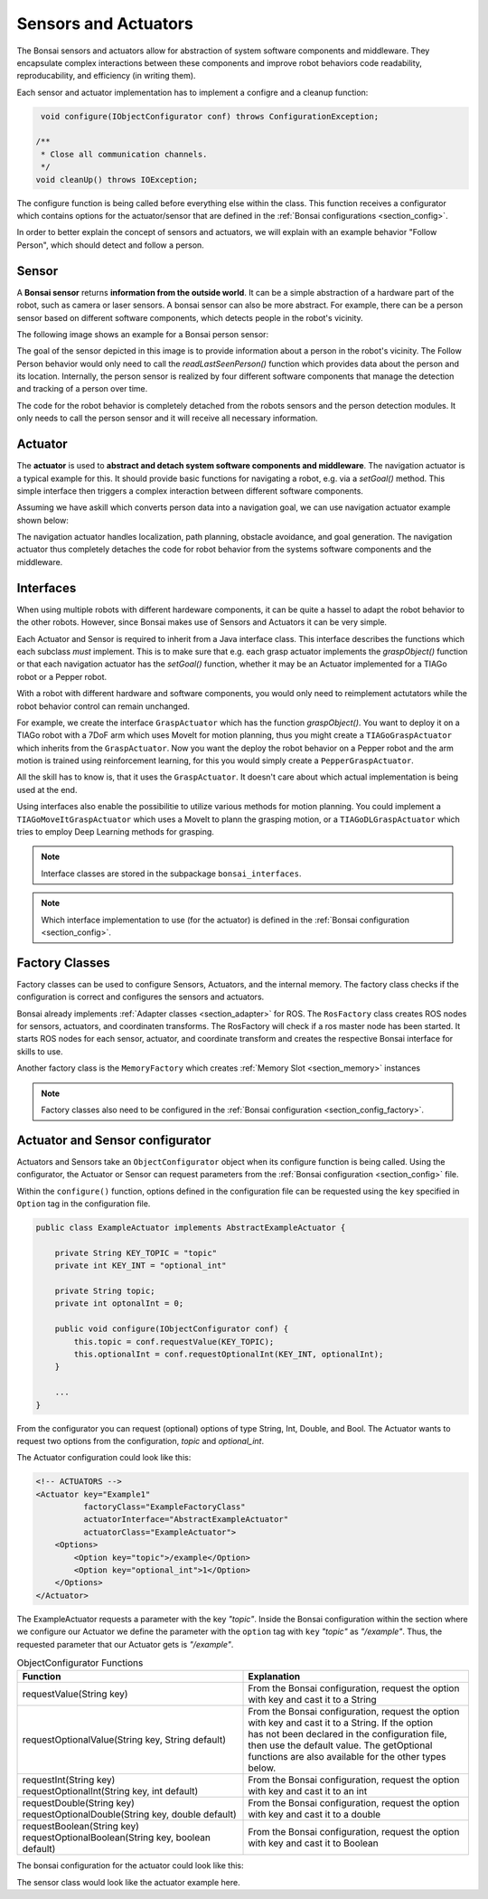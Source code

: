 

Sensors and Actuators
=====================

The Bonsai sensors and actuators allow for abstraction of system software components and middleware.
They encapsulate complex interactions between these components and improve robot behaviors code readability, reproducability, and efficiency (in writing them).

Each sensor and actuator implementation has to implement a configre and a cleanup function:

.. code-block:: java

     void configure(IObjectConfigurator conf) throws ConfigurationException;

    /**
     * Close all communication channels.
     */
    void cleanUp() throws IOException;

The configure function is being called before everything else within the class.
This function receives a configurator which contains options for the actuator/sensor that are defined in the :ref:`Bonsai configurations <section_config>`.

In order to better explain the concept of sensors and actuators, 
we will explain with an example behavior "Follow Person", which should detect and follow a person.

.. _section_sensor:

Sensor
------

A **Bonsai sensor** returns **information from the outside world**.
It can be a simple abstraction of a hardware part of the robot, such as camera or laser sensors.
A bonsai sensor can also be more abstract. 
For example, there can be a person sensor based on different software components, which detects people in the robot's vicinity. 

The following image shows an example for a Bonsai person sensor:

.. image:: /_static/img/sensor_example.png

The goal of the sensor depicted in this image is to provide information about a person in the robot's vicinity.
The Follow Person behavior would only need to call the *readLastSeenPerson()* function which provides data about the person and its location. 
Internally, the person sensor is realized by four different software components that manage the detection and tracking of a person over time.

The code for the robot behavior is completely detached from the robots sensors and the person detection modules. 
It only needs to call the person sensor and it will receive all necessary information.

.. _section_actuator:

Actuator
--------

The **actuator** is used to **abstract and detach system software components and middleware**. 
The navigation actuator is a typical example for this. It should provide basic functions for navigating a robot, e.g. via a *setGoal()* method.
This simple interface then triggers a complex interaction between different software components. 

Assuming we have askill which converts person data into a navigation goal, we can use navigation actuator example shown below:

.. image:: /_static/img/actuator_example.webp

The navigation actuator handles localization, path planning, obstacle avoidance, and goal generation. 
The navigation actuator thus completely detaches the code for robot behavior from the systems software components and the middleware. 

.. _section_interface:

Interfaces
----------

When using multiple robots with different hardeware components, it can be quite a hassel to adapt the robot behavior to the other robots.
However, since Bonsai makes use of Sensors and Actuators it can be very simple.

Each Actuator and Sensor is required to inherit from a Java interface class. 
This interface describes the functions which each subclass *must* implement.
This is to make sure that e.g. each grasp actuator implements the *graspObject()* function or that each navigation actuator has the *setGoal()* function, whether it may be an Actuator implemented for a TIAGo robot or a Pepper robot.

With a robot with different hardware and software components, you would only need to reimplement actutators while the robot behavior control can remain unchanged.

For example, we create the interface ``GraspActuator`` which has the function *graspObject()*.
You want to deploy it on a TIAGo robot with a 7DoF arm which uses MoveIt for motion planning, thus you might create a ``TIAGoGraspActuator`` which inherits from the ``GraspActuator``.
Now you want the deploy the robot behavior on a Pepper robot and the arm motion is trained using reinforcement learning, for this you would simply create a ``PepperGraspActuator``. 

All the skill has to know is, that it uses the ``GraspActuator``. It doesn't care about which actual implementation is being used at the end.

Using interfaces also enable the possibilitie to utilize various methods for motion planning.
You could implement a ``TIAGoMoveItGraspActuator`` which uses a MoveIt to plann the grasping motion, or a ``TIAGoDLGraspActuator`` which tries to employ Deep Learning methods for grasping.

.. note:: 

    Interface classes are stored in the subpackage ``bonsai_interfaces``.

.. note:: 

    Which interface implementation to use (for the actuator) is defined in the :ref:`Bonsai configuration <section_config>`.

.. _section_factory_class:

Factory Classes
---------------

Factory classes can be used to configure Sensors, Actuators, and the internal memory.
The factory class checks if the configuration is correct and configures the sensors and actuators.

Bonsai already implements :ref:`Adapter classes <section_adapter>` for ROS. 
The ``RosFactory`` class creates ROS nodes for sensors, actuators, and coordinaten transforms.
The RosFactory will check if a ros master node has been started.
It starts ROS nodes for each sensor, actuator, and coordinate transform and creates the respective Bonsai interface for skills to use.

Another factory class is the ``MemoryFactory`` which creates :ref:`Memory Slot <section_memory>` instances

.. note::

    Factory classes also need to be configured in the :ref:`Bonsai configuration <section_config_factory>`.


.. _section_object_configurator:

Actuator and Sensor configurator
--------------------------------

Actuators and Sensors take an ``ObjectConfigurator`` object when its configure function is being called.
Using the configurator, the Actuator or Sensor can request parameters from the :ref:`Bonsai configuration <section_config>` file.

Within the ``configure()`` function, options defined in the configuration file can be requested using the ``key`` specified in ``Option`` tag in the configuration file.

.. code-block:: java

    public class ExampleActuator implements AbstractExampleActuator {

        private String KEY_TOPIC = "topic"
        private int KEY_INT = "optional_int"

        private String topic;
        private int optonalInt = 0;

        public void configure(IObjectConfigurator conf) {
            this.topic = conf.requestValue(KEY_TOPIC);  
            this.optionalInt = conf.requestOptionalInt(KEY_INT, optionalInt); 
        }

        ...
    }

From the configurator you can request (optional) options of type String, Int, Double, and Bool.
The Actuator wants to request two options from the configuration, *topic* and *optional_int*.

The Actuator configuration could look like this:

.. code-block:: xml

    <!-- ACTUATORS -->
    <Actuator key="Example1"
              factoryClass="ExampleFactoryClass"
              actuatorInterface="AbstractExampleActuator"
              actuatorClass="ExampleActuator">
        <Options>
            <Option key="topic">/example</Option>
            <Option key="optional_int">1</Option>
        </Options>
    </Actuator>


The ExampleActuator requests a parameter with the key `"topic"`. 
Inside the Bonsai configuration within the section where we configure our Actuator we define the parameter with the ``option`` tag with ``key`` `"topic"` as `"/example"`.
Thus, the requested parameter that our Actuator gets is *"/example"*.



.. list-table:: ObjectConfigurator Functions
   :widths: 15 15
   :header-rows: 1

   * - Function
     - Explanation
   * - requestValue(String key)
     - | From the Bonsai configuration, request the option 
       | with key and cast it to a String
   * - requestOptionalValue(String key, String default)
     - | From the Bonsai configuration, request the option 
       | with key and cast it to a String. If the option 
       | has not been declared in the configuration file,
       | then use the default value. The getOptional
       | functions are also available for the other types below.
   * - | requestInt(String key)
       | requestOptionalInt(String key, int default)
     - | From the Bonsai configuration, request the option 
       | with key and cast it to an int
   * - | requestDouble(String key)
       | requestOptionalDouble(String key, double default)
     - | From the Bonsai configuration, request the option 
       | with key and cast it to a double
   * - | requestBoolean(String key)
       | requestOptionalBoolean(String key, boolean default)
     - | From the Bonsai configuration, request the option 
       | with key and cast it to Boolean

The bonsai configuration for the actuator could look like this:


The sensor class would look like the actuator example here.